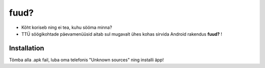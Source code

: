 fuud?
========

- Kõht koriseb ning ei tea, kuhu sööma minna?
- TTÜ söögikohtade päevamenüüsid aitab sul mugavalt ühes kohas sirvida Android rakendus **fuud?** !

Installation
------------

Tõmba alla .apk fail, luba oma telefonis "Unknown sources" ning installi äpp!